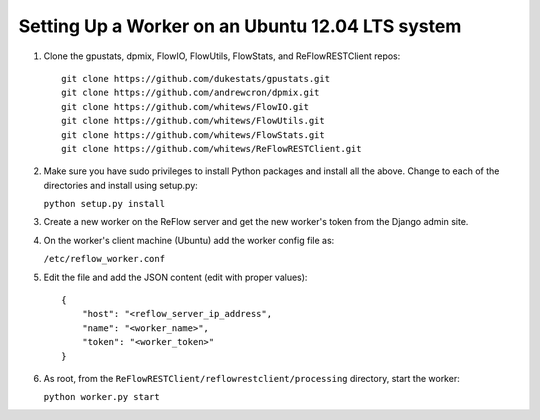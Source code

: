 Setting Up a Worker on an Ubuntu 12.04 LTS system
====

#.  Clone the gpustats, dpmix, FlowIO, FlowUtils, FlowStats, and ReFlowRESTClient repos:

    ::

        git clone https://github.com/dukestats/gpustats.git
        git clone https://github.com/andrewcron/dpmix.git
        git clone https://github.com/whitews/FlowIO.git
        git clone https://github.com/whitews/FlowUtils.git
        git clone https://github.com/whitews/FlowStats.git
        git clone https://github.com/whitews/ReFlowRESTClient.git

#.  Make sure you have sudo privileges to install Python packages and install
    all the above. Change to each of the directories and install using setup.py:

    ``python setup.py install``

#.  Create a new worker on the ReFlow server and get the new worker's token from the Django admin site.

#.  On the worker's client machine (Ubuntu) add the worker config file as:

    ``/etc/reflow_worker.conf``

#.  Edit the file and add the JSON content (edit with proper values):

    ::

        {
            "host": "<reflow_server_ip_address",
            "name": "<worker_name>",
            "token": "<worker_token>"
        }


#.  As root, from the ``ReFlowRESTClient/reflowrestclient/processing`` directory, start the worker:

    ``python worker.py start``